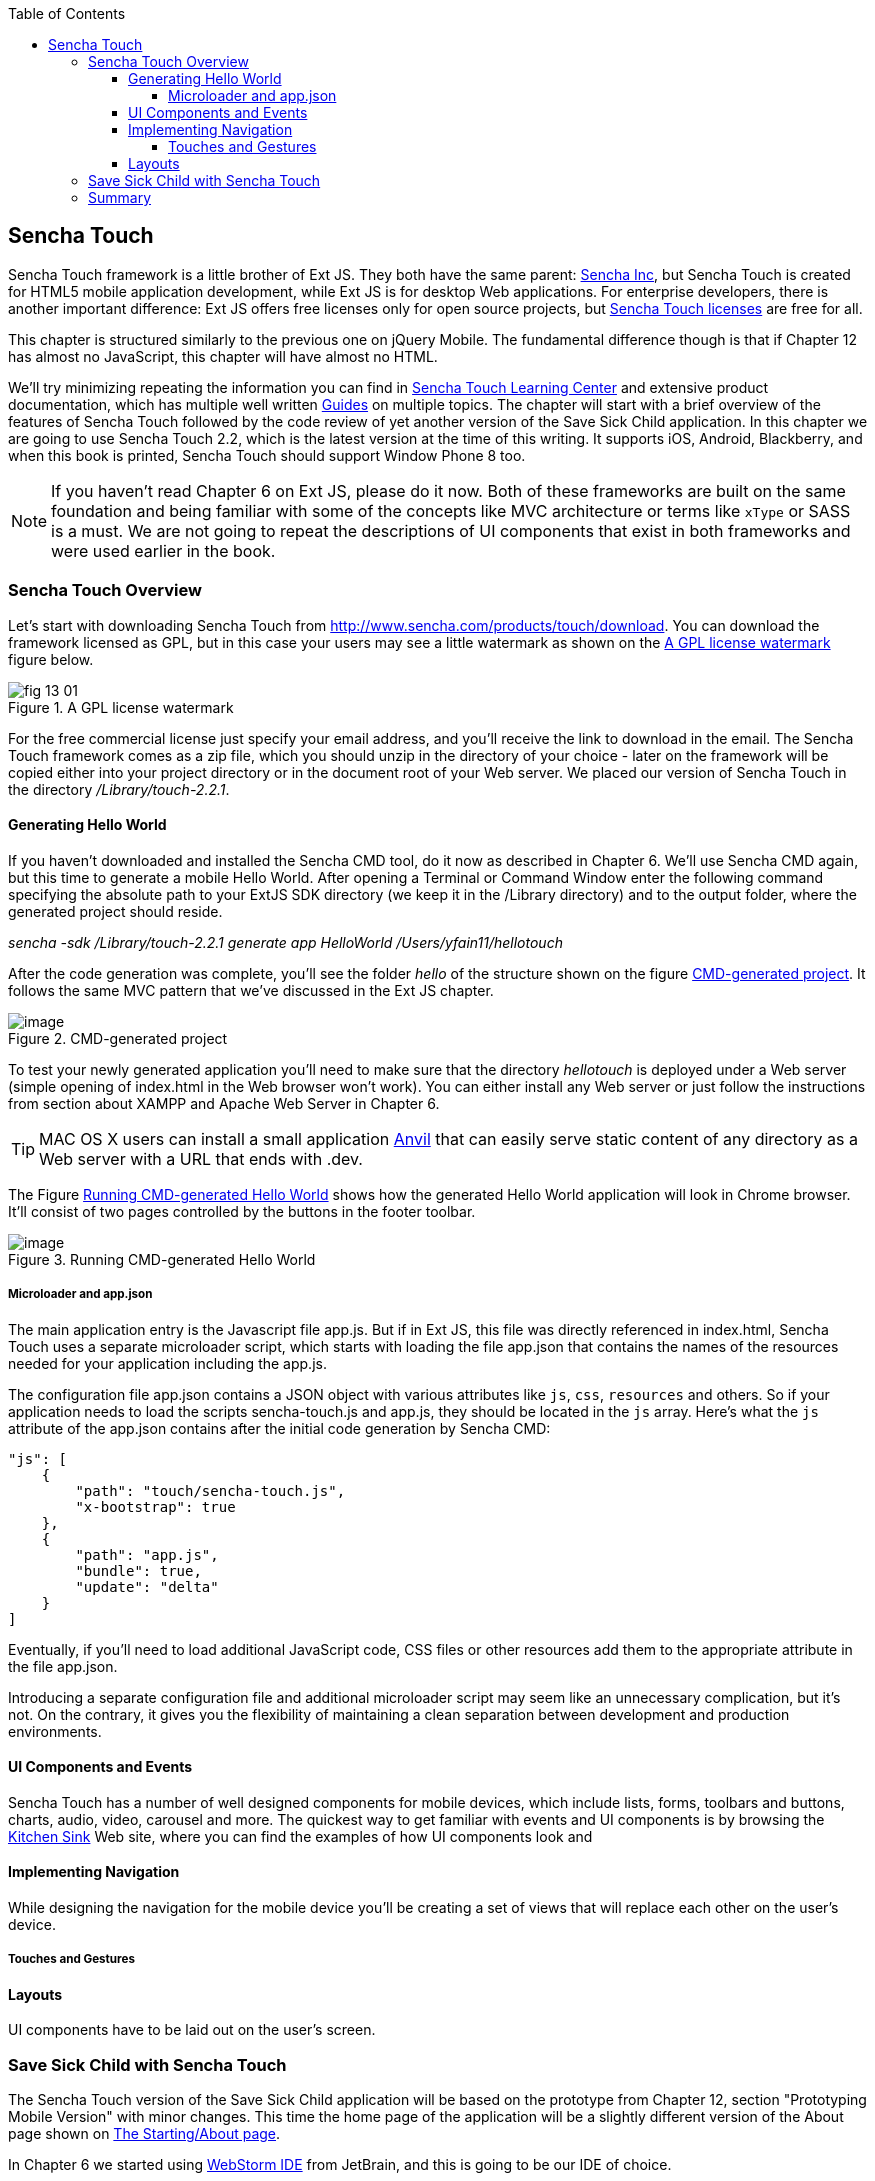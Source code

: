 :toc:
:toclevels: 4

== Sencha Touch

Sencha Touch framework is a little brother of Ext JS. They both have the same parent: http://www.sencha.com/[Sencha Inc], but Sencha Touch is created for HTML5 mobile application development, while Ext JS is for desktop Web applications. For enterprise developers, there is another important difference: Ext JS offers free licenses only for open source projects, but http://www.sencha.com/products/touch/license/[Sencha Touch licenses] are free for all.   

This chapter is structured similarly to the previous one on jQuery Mobile. The fundamental difference though is that if Chapter 12 has almost no JavaScript, this chapter will have almost no HTML. 

We'll try minimizing repeating the information you can find in http://www.sencha.com/learn/touch[Sencha Touch Learning Center] and extensive product documentation, which has multiple well written http://docs.sencha.com/touch/2.2.0/#!/guide[Guides] on multiple topics. The chapter will start with a brief overview of the features of Sencha Touch followed by the code review of yet another version of the Save Sick Child application. 
In this chapter we are going to use Sencha Touch 2.2, which is the latest version at the time of this writing. It supports iOS, Android, Blackberry, and when this book is printed, Sencha Touch should support Window Phone 8 too. 

NOTE: If you haven't read Chapter 6 on Ext JS, please do it now. Both of these frameworks are built on the same foundation and being familiar with some of the concepts like MVC architecture or terms like `xType` or SASS is a must. We are not going to repeat the descriptions of UI components that exist in both frameworks and were used earlier in the book.

=== Sencha Touch Overview

Let's start with downloading Sencha Touch from http://www.sencha.com/products/touch/download/[http://www.sencha.com/products/touch/download]. You can download the framework licensed as GPL, but in this case your users may see a little watermark as shown on the <<FIG13-1>> figure below.

[[FIG13-1]]
.A GPL license watermark 
image::images/fig_13_01.png[]

For the free commercial license just specify your email address, and you'll receive the link to download in the email. The Sencha Touch framework comes as a zip file, which you should unzip in the directory of your choice - later on the framework will be copied either into your project directory or in the document root of your Web server.  We placed our version of Sencha Touch in the directory _/Library/touch-2.2.1_.


==== Generating Hello World

If you haven't downloaded and installed the Sencha CMD tool, do it now as described in Chapter 6. We'll use Sencha CMD again, but this time to generate a mobile Hello World.  After opening a Terminal or Command Window enter the following command specifying the absolute path to your ExtJS SDK directory (we keep it in the /Library directory) and to the output folder, where the generated project should reside.

_sencha -sdk /Library/touch-2.2.1 generate app HelloWorld /Users/yfain11/hellotouch_

After the code generation was complete, you'll see the folder _hello_ of the structure shown on the figure <<FIG13-2>>. It follows the same MVC pattern that we've discussed in the Ext JS chapter.

[[FIG13-2]]
.CMD-generated project 
image::images/fig_13_02.png[image]

To test your newly generated application you'll need to make sure that the directory _hellotouch_ is deployed under a Web server (simple opening of index.html in the Web browser won't work). You can either install any Web server or just follow the instructions from section about XAMPP and Apache Web Server in Chapter 6.

TIP: MAC OS X users can install a small application http://anvilformac.com/[Anvil] that can easily serve static content of any directory as a Web server with a URL that ends with .dev.

The Figure <<FIG13-3>> shows how the generated Hello World application will look in Chrome browser. It'll consist of two pages controlled by the buttons in the footer toolbar.

[[FIG13-3]]
.Running CMD-generated Hello World 
image::images/fig_13_03.png[image]

===== Microloader and app.json

The main application entry is the Javascript file app.js. But if in Ext JS, this file was directly referenced in index.html, Sencha Touch uses a separate microloader script, which starts with loading the file app.json that contains the names of the resources needed for your application including the app.js. 

The configuration file app.json contains a JSON object with various attributes like `js`, `css`, `resources` and others. So if your application needs to load the scripts sencha-touch.js and app.js, they should be located in the `js` array. Here's what the `js` attribute of the app.json contains after the initial code generation by Sencha CMD:  

[source, javascript]
----
"js": [
    {
        "path": "touch/sencha-touch.js",
        "x-bootstrap": true
    },
    {
        "path": "app.js",
        "bundle": true,  
        "update": "delta"
    }
]
----

Eventually, if you'll need to load additional JavaScript code, CSS files or other resources add them to the appropriate attribute in the file app.json.

Introducing a separate configuration file and additional microloader script may seem like an unnecessary complication, but it's not. On the contrary, it gives you the flexibility of maintaining a clean separation between development and production environments. 

==== UI Components and Events

Sencha Touch has a number of well designed components for mobile devices, which include lists, forms, toolbars and buttons, charts, audio, video, carousel and more.  The quickest way to get familiar with events and UI components is by browsing the http://dev.sencha.com/deploy/touch/examples/production/kitchensink/[Kitchen Sink] Web site, where you can find the examples of how UI components look and 

==== Implementing Navigation

While designing the navigation for the mobile device you'll be creating a set of views that will replace each other on the user's device.

===== Touches and Gestures

==== Layouts 

UI components have to be laid out on the user's screen. 


=== Save Sick Child with Sencha Touch

The Sencha Touch version of the Save Sick Child application will be based on the prototype from Chapter 12, section "Prototyping Mobile Version" with minor changes. This time the home page of the application will be a slightly different version of the About page shown on <<FIG13-11>>. 

In Chapter 6 we started using http://www.jetbrains.com/webstorm/[WebStorm IDE] from JetBrain, and this is going to be our IDE of choice.

IMPORTANT: The materials presented in this chapter were tested only with the current version of Sencha Touch framework, which at the time of this writing was 2.2.1.

[[FIG13-11]]
.The Starting/About page
image::images/fig_13_11.png[]


TIP: If you want your program documentation look as good as Sencha's use https://github.com/senchalabs/jsduck[JSDuck tool].

TIP: If you'll add the Save Sick Child application as an icon to the home screen on iOS devices, the browser's address bar will not be displayed.

=== Summary 

In chapters 12 and 13 you've learned about two different ways of developing a mobile application. So what's better jQuery Mobile or Sencha Touch? There is no answer to this question, and you will have to make a decision on your own. But here's a quick summary of pros and cons for each library or framework.

* If you are afraid of being locked up with any one vendor, go with jQuery Mobile.

* If you want to minimize the amount of code bytes that be sent to the user's device, jQuery Mobile is for you.

* If you need your application to work on most of the mobile platforms the jQuery Mobile is for you.

* If you prefer declarative UI and hate debugging JavaScript select jQuery Mobile.

* If you like to have a rich library of pre-created and well performing UI components go with Sencha Touch.

* If your application needs smooth animation, go with Sencha Touch - it does automatic throttling based on the actual frames per seconds supported on the device.

* If you believe that using code generators add value to your project, go with Sencha.

* If you want to be able customize and extend components to fit your application's needs perfectly, use Sencha Touch. Yes, you'll be writing JavaScript, but it still may be simpler than trying to figure out the enhancements done to HTML component by jQuery Mobile under the hood. 

* If you want to minimize the efforts required to package your application as a native one, use Sencha Touch.

* If you won't sleep well at night unless you development project is covered by commercial vendor support, use Sencha Touch.

While considering support options do not just assume that paid support translates into better quality. This is not to say that Sencha won't offer you quality support, but in many cases having a large community of developers will lead to a faster solution to a problem that dealing with one assigned support engineer. Having said this, we'd like you to know that http://www.sencha.com/forum/[Sencha forum] has about half a million registered users who are actively discussing problems and offering solutions to each other.


Even if you are a developer's manager, you don't have to make the framework choice on your own. Bring your team into a conference room, order pizza, and listen to what _your team members_ have to say about these two or any other frameworks being considered. We offered you the information about two of many frameworks, but the final call is yours.



